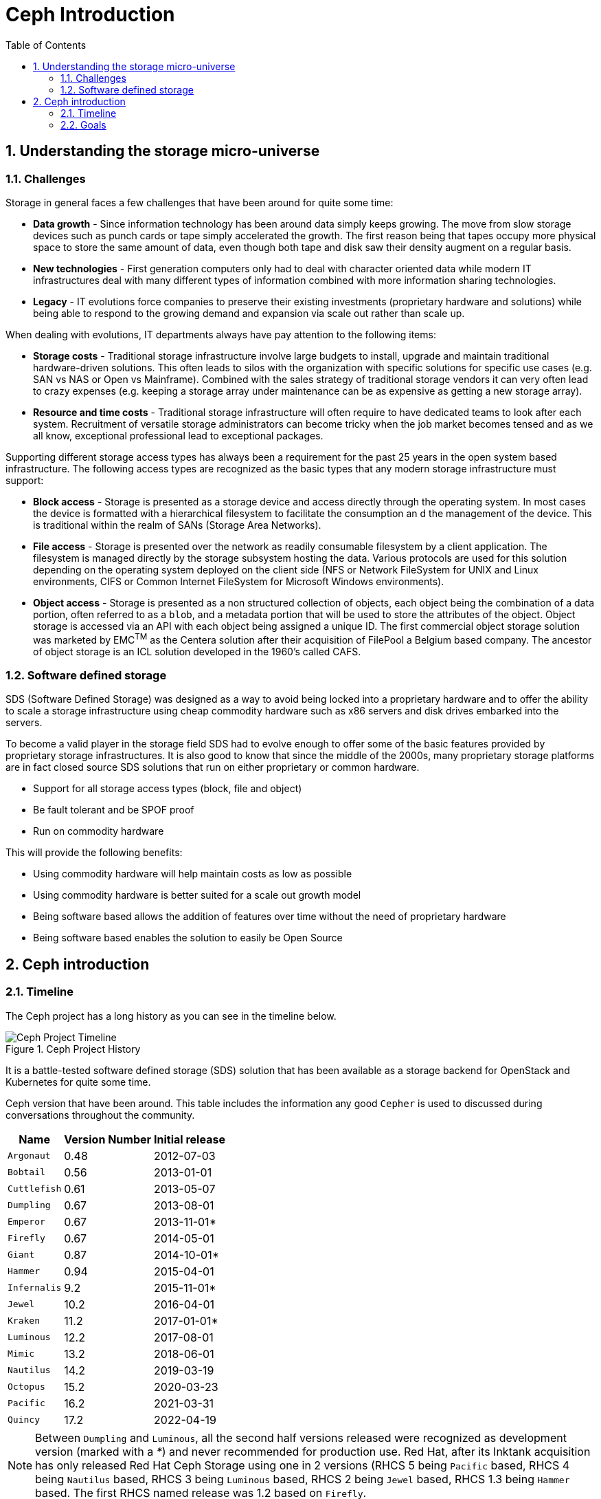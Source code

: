 = Ceph Introduction
//++++
//<link rel="stylesheet"  href="http://cdnjs.cloudflare.com/ajax/libs/font-awesome/3.1.0/css/font-awesome.min.css">
//++++
:icons: font
:source-language: shell
:numbered:
// Activate experimental attribute for Keyboard Shortcut keys
:experimental:
:source-highlighter: pygments
:sectnums:
:sectnumlevels: 6
:toc: left
:toclevels: 4


== Understanding the storage micro-universe

=== Challenges

Storage in general faces a few challenges that have been around for quite some time:

* *Data growth* - Since information technology has been around data simply keeps growing. The move
from slow storage devices such as punch cards or tape simply accelerated the growth. The first reason
being that tapes occupy more physical space to store the same amount of data, even though
both tape and disk saw their density augment on a regular basis.
* *New technologies* - First generation computers only had to deal with character oriented data while
modern IT infrastructures deal with many different types of information combined with more
information sharing technologies.
* *Legacy* - IT evolutions force companies to preserve their existing investments (proprietary
hardware and solutions) while being able to respond to the growing demand and expansion via scale out
rather than scale up.

When dealing with evolutions, IT departments always have pay attention to the following items:

* *Storage costs* - Traditional storage infrastructure involve large budgets to install, upgrade and
maintain traditional hardware-driven solutions. This often leads to silos with the organization
with specific solutions for specific use cases (e.g. SAN vs NAS or Open vs Mainframe). Combined
with the sales strategy of traditional storage vendors it can very often lead to crazy expenses
(e.g. keeping a storage array under maintenance can be as expensive as getting a new storage
array).
* *Resource and time costs* - Traditional storage infrastructure will often require to have dedicated
teams to look after each system. Recruitment of versatile storage administrators can become tricky
when the job market becomes tensed and as we all know, exceptional professional lead to exceptional
packages.

Supporting different storage access types has always been a requirement for the past 25 years
in the open system based infrastructure. The following access types are recognized as the basic
types that any modern storage infrastructure must support:

* *Block access* - Storage is presented as a storage device and access directly through the operating system.
In most cases the device is formatted with a hierarchical filesystem to facilitate the consumption
an d the management of the device. This is traditional within the realm of SANs (Storage Area Networks).
* *File access* - Storage is presented over the network as readily consumable filesystem by a client application.
The filesystem is managed directly by the storage subsystem hosting the data. Various protocols are
used for this solution depending on the operating system deployed on the client side (NFS or Network FileSystem
for UNIX and Linux environments, CIFS or Common Internet FileSystem for Microsoft Windows environments).
* *Object access* - Storage is presented as a non structured collection of objects, each object being the
combination of a data portion, often referred to as a `blob`, and a metadata portion that will be used
to store the attributes of the object. Object storage is accessed via an API with each object being
assigned a unique ID. The first commercial object storage solution was marketed by EMC^TM^ as the Centera
solution after their acquisition of FilePool a Belgium based company. The ancestor of object storage is an
ICL solution developed in the 1960's called CAFS.

=== Software defined storage

SDS (Software Defined Storage) was designed as a way to avoid being locked into a proprietary hardware and to
offer the ability to scale a storage infrastructure using cheap commodity hardware such as x86 servers and
disk drives embarked into the servers.

To become a valid player in the storage field SDS had to evolve enough to offer some of the basic
features provided by proprietary storage infrastructures. It is also good to know that since the middle of
the 2000s, many proprietary storage platforms are in fact closed source SDS solutions that run on either
proprietary or common hardware.

* Support for all storage access types (block, file and object)
* Be fault tolerant and be SPOF proof
* Run on commodity hardware

This will provide the following benefits:

* Using commodity hardware will help maintain costs as low as possible
* Using commodity hardware is better suited for a scale out growth model
* Being software based allows the addition of features over time without the need of proprietary hardware
* Being software based enables the solution to easily be Open Source

== Ceph introduction

=== Timeline

The Ceph project has a long history as you can see in the timeline below.

.Ceph Project History
image::ceph101-timeline.png[Ceph Project Timeline, align="center"]

It is a battle-tested software defined storage (SDS) solution that has been
available as a storage backend for OpenStack and Kubernetes for quite some
time.

Ceph version that have been around. This table includes the information any good `Cepher`
is used to discussed during conversations throughout the community.

[%autowidth,cols=3,cols="^,^,^",options=header]
|===
|Name|Version Number|Initial release
|`Argonaut`|0.48|2012-07-03
|`Bobtail`|0.56|2013-01-01
|`Cuttlefish`|0.61|2013-05-07
|`Dumpling`|0.67|2013-08-01
|`Emperor`|0.67|2013-11-01*
|`Firefly`|0.67|2014-05-01
|`Giant`|0.87|2014-10-01*
|`Hammer`|0.94|2015-04-01
|`Infernalis`|9.2|2015-11-01*
|`Jewel`|10.2|2016-04-01
|`Kraken`|11.2|2017-01-01*
|`Luminous`|12.2|2017-08-01
|`Mimic`|13.2|2018-06-01
|`Nautilus`|14.2|2019-03-19
|`Octopus`|15.2|2020-03-23
|`Pacific`|16.2|2021-03-31
|`Quincy`|17.2|2022-04-19
|===

NOTE: Between  `Dumpling` and `Luminous`, all the second half versions released were recognized
as development version (marked with a _*_) and never recommended for production use. Red Hat, after
its Inktank acquisition has only released Red Hat Ceph Storage using one in 2 versions (RHCS 5
being `Pacific` based, RHCS 4 being `Nautilus` based, RHCS 3 being `Luminous` based, RHCS 2 being
`Jewel` based, RHCS 1.3 being `Hammer` based. The first RHCS named release was 1.2 based on `Firefly`.

NOTE: Also note the change of release numbering with `Infernalis`. Remember
that the release cadence changed from 6 month to a 9 months one starting with `Mimic`. Although
`Kraken` and `Luminous` were released the same year it is only due to `Kraken` being delayed
for bug fixing reasons.

=== Goals

The goals of Ceph were set as follows:

* Every component is scalable
* No single point of failure (SPOF)
* Be a software based solution
* Be Open Source
* Run on commodity hardware
* Reduce interventions through self management wherever possible

